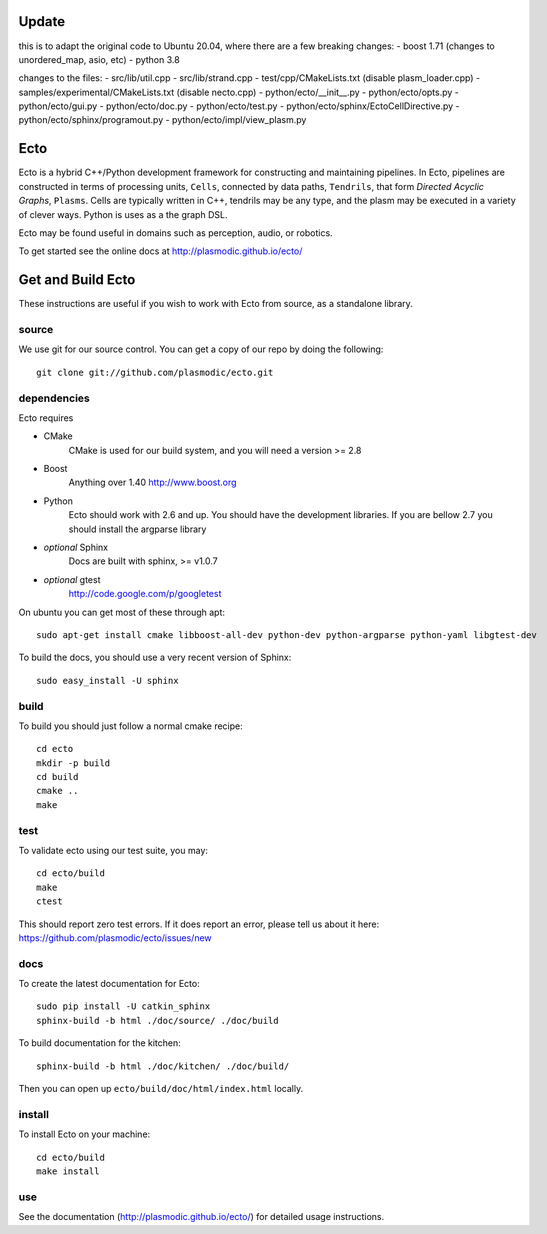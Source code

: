 Update
====

this is to adapt the original code to Ubuntu 20.04, where there are a few 
breaking changes:
- boost 1.71 (changes to unordered_map, asio, etc)
- python 3.8

changes to the files:
- src/lib/util.cpp
- src/lib/strand.cpp 
- test/cpp/CMakeLists.txt (disable plasm_loader.cpp)
- samples/experimental/CMakeLists.txt (disable necto.cpp)
- python/ecto/__init__.py 
- python/ecto/opts.py
- python/ecto/gui.py 
- python/ecto/doc.py 
- python/ecto/test.py 
- python/ecto/sphinx/EctoCellDirective.py
- python/ecto/sphinx/programout.py
- python/ecto/impl/view_plasm.py 


Ecto
====
Ecto is a hybrid C++/Python development framework for constructing and maintaining
pipelines.  In Ecto, pipelines are constructed in terms of processing units, ``Cells``,
connected by data paths, ``Tendrils``, that form *Directed Acyclic Graphs*, ``Plasms``.
Cells are typically written in C++, tendrils may be any type, and the plasm may
be executed in a variety of clever ways. Python is uses as a the graph DSL.

Ecto may be found useful in domains such as perception, audio, or robotics.

To get started see the online docs at http://plasmodic.github.io/ecto/

Get and Build Ecto
==================
These instructions are useful if you wish to work with Ecto from source, as a
standalone library.

source
^^^^^^

We use git for our source control.  You can get a copy of our repo by doing the following::

   git clone git://github.com/plasmodic/ecto.git

dependencies
^^^^^^^^^^^^
Ecto requires

- CMake
   CMake is used for our build system, and you will need a version >= 2.8
- Boost
   Anything over 1.40 http://www.boost.org
- Python
   Ecto should work with 2.6 and up.  You should have the development libraries.
   If you are bellow 2.7 you should install the argparse library
- *optional* Sphinx
   Docs are built with sphinx, >= v1.0.7
- *optional* gtest
   http://code.google.com/p/googletest

On ubuntu you can get most of these through apt::

   sudo apt-get install cmake libboost-all-dev python-dev python-argparse python-yaml libgtest-dev

To build the docs, you should use a very recent version of Sphinx::

   sudo easy_install -U sphinx

build
^^^^^
To build you should just follow a normal cmake recipe::

   cd ecto
   mkdir -p build
   cd build
   cmake ..
   make

test
^^^^
To validate ecto using our test suite, you may::

   cd ecto/build
   make
   ctest

This should report zero test errors. If it does report an error, please tell us about it
here: https://github.com/plasmodic/ecto/issues/new


docs
^^^^
To create the latest documentation for Ecto::

   sudo pip install -U catkin_sphinx
   sphinx-build -b html ./doc/source/ ./doc/build

To build documentation for the kitchen:
::

  sphinx-build -b html ./doc/kitchen/ ./doc/build/

Then you can open up ``ecto/build/doc/html/index.html`` locally.

install
^^^^^^^
To install Ecto on your machine::

   cd ecto/build
   make install

use
^^^
See the documentation (http://plasmodic.github.io/ecto/) for detailed usage instructions.
